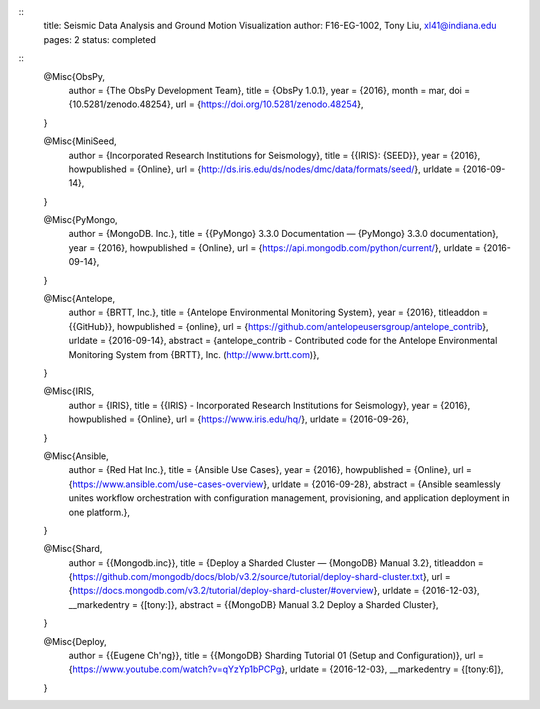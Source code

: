 ::
  title: Seismic Data Analysis and Ground Motion Visualization
  author: F16-EG-1002, Tony Liu, xl41@indiana.edu
  pages: 2
  status: completed

::
  @Misc{ObsPy,
   author = {The ObsPy Development Team},
   title  = {ObsPy 1.0.1},
   year   = {2016},
   month  = mar,
   doi    = {10.5281/zenodo.48254},
   url    = {https://doi.org/10.5281/zenodo.48254},
  }

  @Misc{MiniSeed,
   author       = {Incorporated Research Institutions for Seismology},
   title        = {{IRIS}: {SEED}},
   year         = {2016},
   howpublished = {Online},
   url          = {http://ds.iris.edu/ds/nodes/dmc/data/formats/seed/},
   urldate      = {2016-09-14},
  }

  @Misc{PyMongo,
   author       = {MongoDB. Inc.},
   title        = {{PyMongo} 3.3.0 Documentation — {PyMongo} 3.3.0 documentation},
   year         = {2016},
   howpublished = {Online},
   url          = {https://api.mongodb.com/python/current/},
   urldate      = {2016-09-14},
  }

  @Misc{Antelope,
   author       = {BRTT, Inc.},
   title        = {Antelope Environmental Monitoring System},
   year         = {2016},
   titleaddon   = {{GitHub}},
   howpublished = {online},
   url          = {https://github.com/antelopeusersgroup/antelope_contrib},
   urldate      = {2016-09-14},
   abstract     = {antelope\_contrib - Contributed code for the Antelope Environmental Monitoring System from {BRTT}, Inc. (http://www.brtt.com)},
  }

  @Misc{IRIS,
   author       = {IRIS},
   title        = {{IRIS} - Incorporated Research Institutions for Seismology},
   year         = {2016},
   howpublished = {Online},
   url          = {https://www.iris.edu/hq/},
   urldate      = {2016-09-26},
  }

  @Misc{Ansible,
   author       = {Red Hat Inc.},
   title        = {Ansible Use Cases},
   year         = {2016},
   howpublished = {Online},
   url          = {https://www.ansible.com/use-cases-overview},
   urldate      = {2016-09-28},
   abstract     = {Ansible seamlessly unites workflow orchestration with configuration management, provisioning, and application deployment in one platform.},
  }

  @Misc{Shard,
   author        = {{Mongodb.inc}},
   title         = {Deploy a Sharded Cluster — {MongoDB} Manual 3.2},
   titleaddon    = {https://github.com/mongodb/docs/blob/v3.2/source/tutorial/deploy-shard-cluster.txt},
   url           = {https://docs.mongodb.com/v3.2/tutorial/deploy-shard-cluster/#overview},
   urldate       = {2016-12-03},
   __markedentry = {[tony:]},
   abstract      = {{MongoDB} Manual 3.2 Deploy a Sharded Cluster},
  }

  @Misc{Deploy,
   author        = {{Eugene Ch'ng}},
   title         = {{MongoDB} Sharding Tutorial 01 (Setup and Configuration)},
   url           = {https://www.youtube.com/watch?v=qYzYp1bPCPg},
   urldate       = {2016-12-03},
   __markedentry = {[tony:6]},
  }
